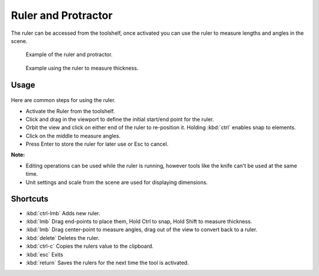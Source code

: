 
..    TODO/Review: {{review|text = blender version|fixes=move page}} .

Ruler and Protractor
====================

The ruler can be accessed from the toolshelf,
once activated you can use the ruler to measure lengths and angles in the scene.


.. figure:: /images/View3d_ruler_example.jpg
   :width: 500px
   :figwidth: 500px

   Example of the ruler and protractor.


.. figure:: /images/View3d_ruler_thickness.jpg
   :width: 592px
   :figwidth: 592px

   Example using the ruler to measure thickness.


Usage
-----


.. figure:: /images/View3d_ruler_basic.jpg


Here are common steps for using the ruler.

- Activate the Ruler from the toolshelf.
- Click and drag in the viewport to define the initial start/end point for the ruler.
- Orbit the view and click on either end of the ruler to re-position it. Holding :kbd:`ctrl` enables snap to elements.
- Click on the middle to measure angles.
- Press Enter to store the ruler for later use or Esc to cancel.

**Note:**

- Editing operations can be used while the ruler is running, however tools like the knife can't be used at the same time.
- Unit settings and scale from the scene are used for displaying dimensions.


Shortcuts
---------


- :kbd:`ctrl-lmb` Adds new ruler.
- :kbd:`lmb` Drag end-points to place them, Hold Ctrl to snap, Hold Shift to measure thickness.
- :kbd:`lmb` Drag center-point to measure angles, drag out of the view to convert back to a ruler.
- :kbd:`delete` Deletes the ruler.
- :kbd:`ctrl-c` Copies the rulers value to the clipboard.
- :kbd:`esc` Exits
- :kbd:`return` Saves the rulers for the next time the tool is activated.